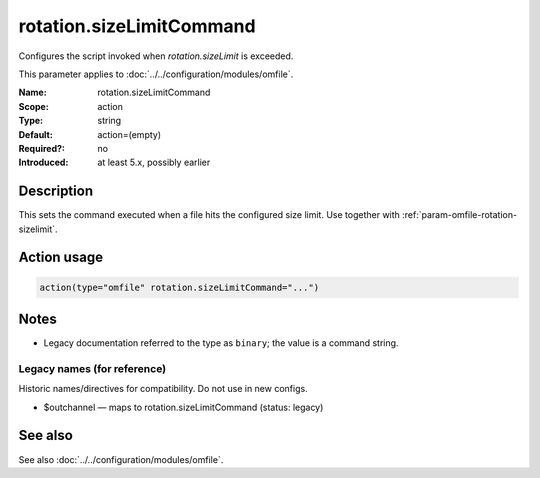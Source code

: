 .. _param-omfile-rotation-sizelimitcommand:
.. _omfile.parameter.module.rotation-sizelimitcommand:

rotation.sizeLimitCommand
=========================

.. index::
   single: omfile; rotation.sizeLimitCommand
   single: rotation.sizeLimitCommand

.. summary-start

Configures the script invoked when `rotation.sizeLimit` is exceeded.

.. summary-end

This parameter applies to :doc:`../../configuration/modules/omfile`.

:Name: rotation.sizeLimitCommand
:Scope: action
:Type: string
:Default: action=(empty)
:Required?: no
:Introduced: at least 5.x, possibly earlier

Description
-----------

This sets the command executed when a file hits the configured size limit.
Use together with :ref:`param-omfile-rotation-sizelimit`.

Action usage
------------

.. _param-omfile-action-rotation-sizelimitcommand:
.. _omfile.parameter.action.rotation-sizelimitcommand:
.. code-block:: rsyslog

   action(type="omfile" rotation.sizeLimitCommand="...")

Notes
-----

- Legacy documentation referred to the type as ``binary``; the value is a command string.

Legacy names (for reference)
~~~~~~~~~~~~~~~~~~~~~~~~~~~~

Historic names/directives for compatibility. Do not use in new configs.

.. _omfile.parameter.legacy.outchannel:

- $outchannel — maps to rotation.sizeLimitCommand (status: legacy)

.. index::
   single: omfile; $outchannel
   single: $outchannel

See also
--------

See also :doc:`../../configuration/modules/omfile`.
